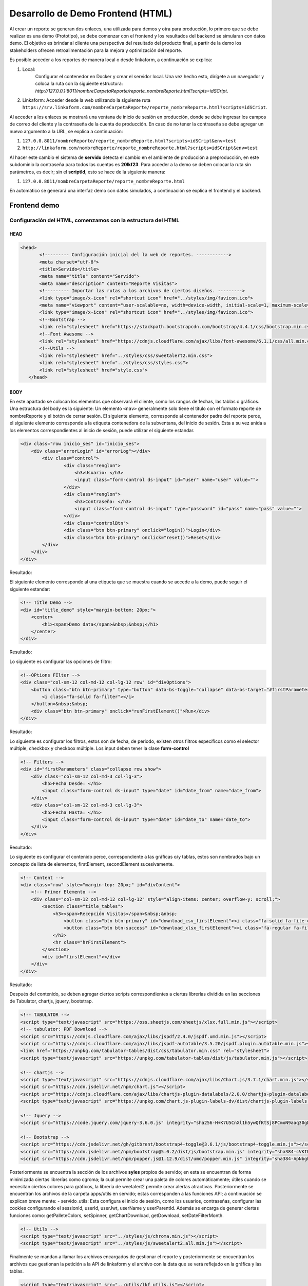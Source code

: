 ==================================
Desarrollo de Demo Frontend (HTML)
==================================

Al crear un reporte se generan dos enlaces, una utilizada para demos y otra para producción, lo primero que se debe realizar es una demo (Prototipo), se debe comenzar con el frontend y los resultados del backend se simularan con datos demo. El objetivo es brindar al cliente una perspectiva del resultado del producto final, a partir de la demo los stakeholders ofrecen retroalimentación para la mejora y optimización del reporte.

Es posible acceder a los reportes de manera local o desde linkaform, a continuación se explica:

1. Local: 
    Configurar el contenedor en Docker y crear el servidor local. Una vez hecho esto, dirígete a un navegador y coloca la ruta con la siguiente estructura: `http://127.0.0.1:8011/nombreCarpetaReporte/reporte_nombreReporte.html?scripts=idSCript`.

2. Linkaform:
   Acceder desde la web utilizando la siguiente ruta ``https://srv.linkaform.com/nombreCarpetaReporte/reporte_nombreReporte.html?scripts=idSCript``.


Al acceder a los enlaces se mostrará una ventana de inicio de sesión en producción, donde se debe  ingresar los campos de correo del cliente y la contraseña de la cuenta de producción.
En caso de no tener la contraseña se debe agregar un nuevo argumento a la URL, se explica a continuación:

1. ``127.0.0.8011/nombreReporte/reporte_nombreReporte.html?scripts=idSCript&env=test``
2. ``http://linkaform.com/nombreReporte/reporte_nombreReporte.html?scripts=idSCript&env=test``

Al hacer este cambio el sistema de **servido** detecta el cambio en el ambiente de producción a preproducción, en este subdominio la contraseña para todos las cuentas es **20lkf23**.
Para acceder a la demo se deben colocar la ruta sin parámetros, es decir; sin el **scriptId**, esto se hace de la siguiente manera:

1. ``127.0.0.8011/nombreCarpetaReporte/reporte_nombreReporte.html``

En automático se generará una interfaz demo con datos simulados, a continuación se explica el frontend y el backend.

Frontend demo
=============

Configuración del HTML, comenzamos con la estructura del HTML
-------------------------------------------------------------

HEAD
^^^^
.. code-block:: html

   <head>
          <!--------- Configuración inicial del la web de reportes. ------------>
          <meta charset="utf-8">
          <title>Servido</title>
          <meta name="title" content="Servido">
          <meta name="description" content="Reporte Visitas">
          <!--------- Importar las rutas a los archivos de ciertos diseños. --------->
          <link type="image/x-icon" rel="shortcut icon" href="../styles/img/favicon.ico">
          <meta name="viewport" content="user-scalable=no, width=device-width, initial-scale=1, maximum-scale=1">
          <link type="image/x-icon" rel="shortcut icon" href="../styles/img/favicon.ico">
          <!--Bootstrap -->
          <link rel="stylesheet" href="https://stackpath.bootstrapcdn.com/bootstrap/4.4.1/css/bootstrap.min.css" integrity="sha384-Vkoo8x4CGsO3+Hhxv8T/Q5PaXtkKtu6ug5TOeNV6gBiFeWPGFN9MuhOf23Q9Ifjh" crossorigin="anonymous">
          <!--Font Awesome -->
          <link rel="stylesheet" href="https://cdnjs.cloudflare.com/ajax/libs/font-awesome/6.1.1/css/all.min.css" integrity="sha512-KfkfwYDsLkIlwQp6LFnl8zNdLGxu9YAA1QvwINks4PhcElQSvqcyVLLD9aMhXd13uQjoXtEKNosOWaZqXgel0g==" crossorigin="anonymous" referrerpolicy="no-referrer" />
          <!--Utils -->        
          <link rel="stylesheet" href="../styles/css/sweetalert2.min.css">
          <link rel="stylesheet" href="../styles/css/styles.css">
          <link rel="stylesheet" href="style.css">
      </head>

BODY
^^^^
En este apartado se colocan los elementos que observará el cliente, como los rangos de fechas, las tablas o gráficos.
Una estructura del body es la siguiente:
Un elemento ``<nav>`` generalmente solo tiene el titulo con el formato reporte de nombreReporte y el botón de cerrar sesión.
El siguiente elemento, corresponde al contenedor padre del reporte perce, el siguiente elemento corresponde a la etiqueta contenedora de la subventana, del inicio de sesión. 
Esta a su vez anida a los elementos correspondientes al inicio de sesión, puede utilizar el siguiente estandar.

.. code-block:: html

   <div class="row inicio_ses" id="inicio_ses">
       <div class="errorLogin" id="errorLog"></div>
           <div class="control">
                   <div class="renglon">
                       <h3>Usuario: </h3>
                       <input class="form-control ds-input" id="user" name="user" value="">
                   </div>
                   <div class="renglon">
                       <h3>Contraseña: </h3>
                       <input class="form-control ds-input" type="password" id="pass" name="pass" value="">
                   </div>
                   <div class="controlBtn">
                   <div class="btn btn-primary" onclick="login()">Login</div>
                   <div class="btn btn-primary" onclick="reset()">Reset</div>
           </div>
       </div>
   </div>

Resultado:

.. raw:: html

    <div class="row inicio_ses" id="inicio_ses">
        <div class="errorLogin" id="errorLog"></div>
            <div class="control">
                <div class="renglon">
                    <h3>Usuario: </h3>
                    <input class="form-control ds-input" id="user" name="user" value="">
                </div>
                <div class="renglon">
                    <h3>Contraseña: </h3>
                    <input class="form-control ds-input" type="password" id="pass" name="pass" value="">
                </div>
                <div class="controlBtn">
                <div class="btn btn-primary" onclick="login()">Login</div>
                <div class="btn btn-primary" onclick="reset()">Reset</div>
            </div>
         </div>
    </div>

El siguiente elemento corresponde al una etiqueta que se muestra cuando se accede a la demo, puede seguir el siguiente estandar:

.. code-block:: html

    <!-- Title Demo -->
    <div id="title_demo" style="margin-bottom: 20px;">
        <center>
            <h1><span>Demo data</span>&nbsp;&nbsp;</h1>
        </center>
    </div>


Resultado:

.. raw:: html

   <!--Title Demo -->
   <div id="title_demo" style="margin-bottom: 20px;">
       <center>
           <h1><span>Demo data</span>&nbsp;&nbsp;</h1>
       </center>
   </div>

Lo siguiente es configurar las opciones de filtro:

.. code-block:: html

    <!--OPtions FIlter -->
    <div class="col-sm-12 col-md-12 col-lg-12 row" id="divOptions">
        <button class="btn btn-primary" type="button" data-bs-toggle="collapse" data-bs-target="#firstParameters" aria-expanded="false" aria-controls="collapseExample" id="buttonFilter">
            <i class="fa-solid fa-filter"></i>
        </button>&nbsp;&nbsp;
        <div class="btn btn-primary" onclick="runFirstElement()">Run</div>
    </div>


Resultado:

.. raw:: html

    <!--OPtions FIlter -->
    <div class="col-sm-12 col-md-12 col-lg-12 row" id="divOptions">
        <button class="btn btn-primary" type="button" data-bs-toggle="collapse" data-bs-target="#firstParameters" aria-expanded="false" aria-controls="collapseExample" id="buttonFilter">
            <i class="fa-solid fa-filter"></i>
        </button>&nbsp;&nbsp;
        <div class="btn btn-primary" onclick="runFirstElement()">Run</div>
    </div>

Lo siguiente es configurar los filtros, estos son de fecha, de periodo, existen otros filtros específicos como el selector múltiple, checkbox y checkbox múltiple.
Los input deben tener la clase **form-control**

.. code-block:: html

    <!-- Filters -->
    <div id="firstParameters" class="collapse row show">
        <div class="col-sm-12 col-md-3 col-lg-3">
            <h5>Fecha Desde: </h5>
            <input class="form-control ds-input" type="date" id="date_from" name="date_from">
        </div>
        <div class="col-sm-12 col-md-3 col-lg-3">
            <h5>Fecha Hasta: </h5>
            <input class="form-control ds-input" type="date" id="date_to" name="date_to">
        </div>
    </div>

Resultado:

.. raw:: html

    <!-- Filters -->
    <div id="firstParameters" class="collapse row show">
        <div class="col-sm-12 col-md-3 col-lg-3">
            <h5>Fecha Desde: </h5>
            <input class="form-control ds-input" type="date" id="date_from" name="date_from">
        </div>
        <div class="col-sm-12 col-md-3 col-lg-3">
            <h5>Fecha Hasta: </h5>
            <input class="form-control ds-input" type="date" id="date_to" name="date_to">
        </div>
    </div>


Lo siguiente es configurar el contenido perce, correspondiente a las gráficas o/y tablas, estos son nombrados bajo un concepto de lista de elementos, firstElement, secondElement sucesivamente.

.. code-block:: html

    <!-- Content -->
    <div class="row" style="margin-top: 20px;" id="divContent">
        <!-- Primer Elemento -->
        <div class="col-sm-12 col-md-12 col-lg-12" style="align-items: center; overflow-y: scroll;">
            <section class="title_tables">
                <h3><span>Recepción Visitas</span>&nbsp;&nbsp;
                    <button class="btn btn-primary" id="download_csv_firstElement"><i class="fa-solid fa-file-csv"></i></button>
                    <button class="btn btn-success" id="download_xlsx_firstElement"><i class="fa-regular fa-file-excel"></i></button>
                </h3>
                <hr class="hrFirstElement">
            </section>
            <div id="firstElement"></div>
        </div>
    </div>


Resultado:

.. raw:: html

    <!-- Content -->
    <div class="row" style="margin-top: 20px;" id="divContent">
        <!-- Primer Elemento -->
        <div class="col-sm-12 col-md-12 col-lg-12" style="align-items: center; overflow-y: scroll;">
            <section class="title_tables">
                <h3><span>Recepción Visitas</span>&nbsp;&nbsp;
                    <button class="btn btn-primary" id="download_csv_firstElement"><i class="fa-solid fa-file-csv"></i></button>
                    <button class="btn btn-success" id="download_xlsx_firstElement"><i class="fa-regular fa-file-excel"></i></button>
                </h3>
                <hr class="hrFirstElement">
            </section>
            <div id="firstElement"></div>
        </div>
    </div>


Después del contenido, se deben agregar ciertos scripts correspondientes a ciertas librerías dividida en las secciones de Tabulator, chartjs, jquery, bootstrap.

.. code-block:: html

    <!-- TABULATOR -->
    <script type="text/javascript" src="https://oss.sheetjs.com/sheetjs/xlsx.full.min.js"></script>
    <!-- tabulator: PDF Download -->
    <script src="https://cdnjs.cloudflare.com/ajax/libs/jspdf/2.4.0/jspdf.umd.min.js"></script>
    <script src="https://cdnjs.cloudflare.com/ajax/libs/jspdf-autotable/3.5.20/jspdf.plugin.autotable.min.js"></script>
    <link href="https://unpkg.com/tabulator-tables/dist/css/tabulator.min.css" rel="stylesheet">
    <script type="text/javascript" src="https://unpkg.com/tabulator-tables/dist/js/tabulator.min.js"></script>

    <!-- chartjs -->
    <script type="text/javascript" src="https://cdnjs.cloudflare.com/ajax/libs/Chart.js/3.7.1/chart.min.js"></script>
    <script src="https://cdn.jsdelivr.net/npm/chart.js"></script>
    <script src="https://cdnjs.cloudflare.com/ajax/libs/chartjs-plugin-datalabels/2.0.0/chartjs-plugin-datalabels.min.js" integrity="sha512-R/QOHLpV1Ggq22vfDAWYOaMd5RopHrJNMxi8/lJu8Oihwi4Ho4BRFeiMiCefn9rasajKjnx9/fTQ/xkWnkDACg==" crossorigin="anonymous" referrerpolicy="no-referrer"></script>
    <script type="text/javascript" src="https://unpkg.com/chart.js-plugin-labels-dv/dist/chartjs-plugin-labels.min.js"></script>

    <!-- Jquery -->
    <script src="https://code.jquery.com/jquery-3.6.0.js" integrity="sha256-H+K7U5CnXl1h5ywQfKtSj8PCmoN9aaq30gDh27Xc0jk=" crossorigin="anonymous"></script>

    <!-- Bootstrap -->
    <script src="https://cdn.jsdelivr.net/gh/gitbrent/bootstrap4-toggle@3.6.1/js/bootstrap4-toggle.min.js"></script>
    <script src="https://cdn.jsdelivr.net/npm/bootstrap@5.0.2/dist/js/bootstrap.min.js" integrity="sha384-cVKIPhGWiC2Al4u+LWgxfKTRIcfu0JTxR+EQDz/bgldoEyl4H0zUF0QKbrJ0EcQF" crossorigin="anonymous"></script>
    <script src="https://cdn.jsdelivr.net/npm/popper.js@1.12.9/dist/umd/popper.min.js" integrity="sha384-ApNbgh9B+Y1QKtv3Rn7W3mgPxhU9K/ScQsAP7hUibX39j7fakFPskvXusvfa0b4Q" crossorigin="anonymous"></script>

Posteriormente se encuentra la sección de los archivos **syles** propios de servido; en esta se encuentran de forma minimizada ciertas librerías como cgroma; la cual permite crear una paleta de colores automáticamente; útiles cuando se necesitan ciertos colores para gráficos, la librería de weetalert2 permite crear alertas atractivas. Posteriormente se encuentran los archivos de la carpeta apps/utils en servido; estas corresponden a las funciones API; a continuación se explican breve mente:
- servido_utils: Esta configura el inicio de sesión, como los usuarios, contraseñas, configurar las cookies configurando el sessionId,  userId, userJwt, userName y userParentId. Además se encarga de generar ciertas funciones como: getPalleteColors, setSpinner, getChartDownload, getDownload, setDateFilterMonth.

.. code-block:: html

    <!-- Utils -->
    <script type="text/javascript" src="../styles/js/chroma.min.js"></script>
    <script type="text/javascript" src="../styles/js/sweetalert2.all.min.js"></script>


Finalmente se mandan a llamar los archivos encargados de gestionar el reporte y posteriormente se encuentran los archivos que gestionan la petición a la API de linkaform y el archivo con la data que se verá reflejado en la gráfica y las tablas.

.. code-block:: html

    <script type="text/javascript" src="../utils/lkf_utils.js"></script>
    <script type="text/javascript" src="../utils/servido_utils.js"></script>


El demo anterior puede ser utilizado como referencia para realizar reportes.

